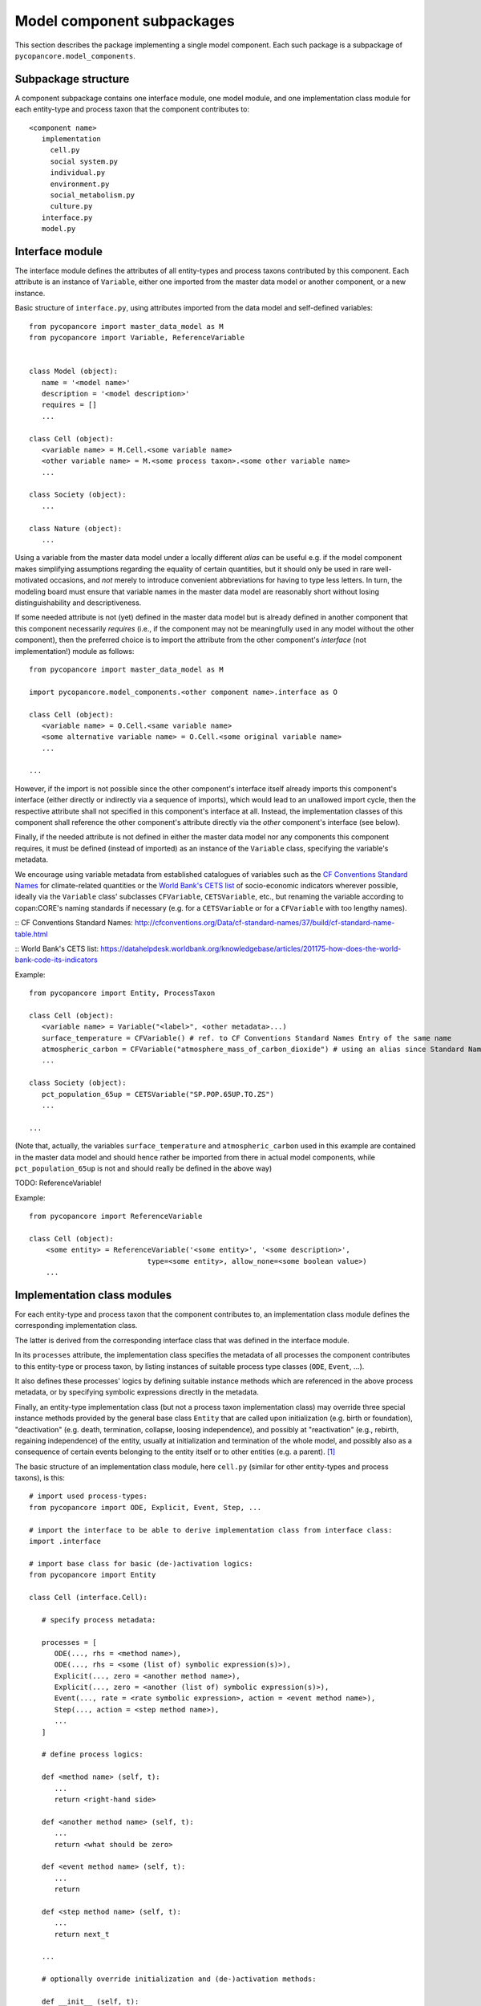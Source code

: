 Model component subpackages
===========================

This section describes the package implementing a single model component.
Each such package is a subpackage of ``pycopancore.model_components``.


Subpackage structure
--------------------

A component subpackage contains one interface module, one model module,
and one implementation class module for each entity-type and process taxon that the component contributes to:

::

   <component name>
      implementation
        cell.py
        social system.py
        individual.py
        environment.py
        social_metabolism.py
        culture.py
      interface.py
      model.py


Interface module
----------------

The interface module defines the attributes of all entity-types and process taxons contributed by this component.
Each attribute is an instance of ``Variable``,
either one imported from the master data model or another component, or a new instance.

Basic structure of ``interface.py``, using attributes imported from the data model and self-defined variables:

::

   from pycopancore import master_data_model as M
   from pycopancore import Variable, ReferenceVariable


   class Model (object):
      name = '<model name>'
      description = '<model description>'
      requires = []
      ...

   class Cell (object):
      <variable name> = M.Cell.<some variable name>
      <other variable name> = M.<some process taxon>.<some other variable name>
      ...

   class Society (object):
      ...

   class Nature (object):
      ...


Using a variable from the master data model under a locally different *alias*
can be useful e.g. if the model component makes simplifying assumptions regarding the equality of certain quantities,
but it should only be used in rare well-motivated occasions,
and *not* merely to introduce convenient abbreviations for having to type less letters.
In turn, the modeling board must ensure
that variable names in the master data model are reasonably short without losing distinguishability and descriptiveness.

If some needed attribute is not (yet) defined in the master data model
but is already defined in another component that this component necessarily *requires*
(i.e., if the component may not be meaningfully used in any model without the other component),
then the preferred choice is to import the attribute from the other component's *interface* (not implementation!) module as follows:

::

   from pycopancore import master_data_model as M

   import pycopancore.model_components.<other component name>.interface as O

   class Cell (object):
      <variable name> = O.Cell.<same variable name>
      <some alternative variable name> = O.Cell.<some original variable name>
      ...

   ...

However, if the import is not possible since the other component's interface itself already imports this component's interface
(either directly or indirectly via a sequence of imports), which would lead to an unallowed import cycle,
then the respective attribute shall not specified in this component's interface at all.
Instead, the implementation classes of this component shall reference the other component's attribute directly
via the *other* component's interface (see below).

Finally, if the needed attribute is not defined in either the master data model nor any components this component requires,
it must be defined (instead of imported) as an instance of the ``Variable`` class, specifying the variable's metadata.

We encourage using variable metadata from established catalogues of variables
such as the `CF Conventions Standard Names`_ for climate-related quantities
or the `World Bank's CETS list`_ of socio-economic indicators wherever possible,
ideally via the ``Variable`` class' subclasses ``CFVariable``, ``CETSVariable``, etc.,
but renaming the variable according to copan\:CORE's naming standards if necessary
(e.g. for a ``CETSVariable`` or for a ``CFVariable`` with too lengthy names).

:: _`CF Conventions Standard Names`: http://cfconventions.org/Data/cf-standard-names/37/build/cf-standard-name-table.html

:: _`World Bank's CETS list`: https://datahelpdesk.worldbank.org/knowledgebase/articles/201175-how-does-the-world-bank-code-its-indicators

Example:

::

   from pycopancore import Entity, ProcessTaxon

   class Cell (object):
      <variable name> = Variable("<label>", <other metadata>...)
      surface_temperature = CFVariable() # ref. to CF Conventions Standard Names Entry of the same name
      atmospheric_carbon = CFVariable("atmosphere_mass_of_carbon_dioxide") # using an alias since Standard Name too long
      ...

   class Society (object):
      pct_population_65up = CETSVariable("SP.POP.65UP.TO.ZS")
      ...

   ...

(Note that, actually, the variables ``surface_temperature`` and ``atmospheric_carbon``
used in this example are contained in the master data model
and should hence rather be imported from there in actual model components,
while ``pct_population_65up`` is not and should really be defined in the above way)

TODO: ReferenceVariable!

Example:

::

    from pycopancore import ReferenceVariable

    class Cell (object):
        <some entity> = ReferenceVariable('<some entity>', '<some description>',
                                type=<some entity>, allow_none=<some boolean value>)
        ...


Implementation class modules
----------------------------

For each entity-type and process taxon that the component contributes to,
an implementation class module defines the corresponding implementation class.

The latter is derived from the corresponding interface class that was defined in the interface module.

In its ``processes`` attribute, the implementation class specifies
the metadata of all processes the component contributes to this entity-type or process taxon,
by listing instances of suitable process type classes (``ODE``, ``Event``, ...).

It also defines these processes' logics by defining suitable instance methods
which are referenced in the above process metadata,
or by specifying symbolic expressions directly in the metadata.

Finally, an entity-type implementation class (but not a process taxon implementation class)
may override three special instance methods provided by the general base class ``Entity``
that are called upon initialization (e.g. birth or foundation),
"deactivation" (e.g. death, termination, collapse, loosing independence),
and possibly at "reactivation" (e.g., rebirth, regaining independence) of the entity,
usually at initialization and termination of the whole model,
and possibly also as a consequence of certain events belonging to the entity itself or to other entities (e.g. a parent). [#del]_

The basic structure of an implementation class module, here ``cell.py``
(similar for other entity-types and process taxons), is this:

::

   # import used process-types:
   from pycopancore import ODE, Explicit, Event, Step, ...

   # import the interface to be able to derive implementation class from interface class:
   import .interface

   # import base class for basic (de-)activation logics:
   from pycopancore import Entity

   class Cell (interface.Cell):

      # specify process metadata:

      processes = [
         ODE(..., rhs = <method name>),
         ODE(..., rhs = <some (list of) symbolic expression(s)>),
         Explicit(..., zero = <another method name>),
         Explicit(..., zero = <another (list of) symbolic expression(s)>),
         Event(..., rate = <rate symbolic expression>, action = <event method name>),
         Step(..., action = <step method name>),
         ...
      ]

      # define process logics:

      def <method name> (self, t):
         ...
         return <right-hand side>

      def <another method name> (self, t):
         ...
         return <what should be zero>

      def <event method name> (self, t):
         ...
         return

      def <step method name> (self, t):
         ...
         return next_t

      ...

      # optionally override initialization and (de-)activation methods:

      def __init__ (self, t):
         # always call general initialization method first:
         Entity.__init__(self, t)
         <do any necessary one-time initialization>
         return

      def deactivate (self, t):
         <do whatever may be necessary at deactivation>
         # always call general deactivation method last:
         Entity.deactivate(self, t)

      def reactivate (self, t):
         # always call general reactivation method first:
         Entity.reactivate(self, t)
         <do whatever may be necessary at reactivation>
         return


Implementation instance methods
-------------------------------

Bla...

In case of process taxons, please note that although those classes have only one instance,
the process logics is still implemented via instance methods (i.e., taking ``self`` as first argument)
rather than via class or static methods.
Likewise, the taxon's attribute values are stored in the sole instance's attributes,
while their metadata are stored in the respective class attributes, just as for entities and entity-types.

TODO...


.. [#del]   Note that upon deactivation, an entity object is *not* deleted but remains in memory
            not only since it may later be reactivated
            but mainly since it remains needed for several operations
            such as accessing its history during a model run's later analysis etc.

